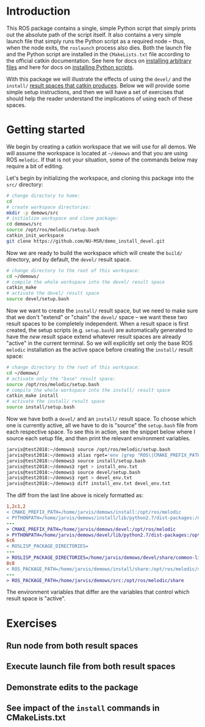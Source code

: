 * Introduction

  This ROS package contains a single, simple Python script that simply prints
  out the absolute path of the script itself. It also contains a very simple
  launch file that simply runs the Python script as a required node -- thus,
  when the node exits, the =roslaunch= process also dies. Both the launch file
  and the Python script are installed in the =CMakeLists.txt= file according to
  the official catkin documentation. See here for docs on [[http://docs.ros.org/jade/api/catkin/html/howto/format2/installing_other.html][installing arbitrary files]] and here for docs on [[http://docs.ros.org/melodic/api/catkin/html/howto/format2/installing_python.html][installing Python scripts]].

  With this package we will illustrate the effects of using the =devel/= and the
  =install/= [[http://wiki.ros.org/catkin/workspaces#Development_.28Devel.29_Space][result spaces that catkin produces]]. Below we will provide some
  simple setup instructions, and then we will have a set of exercises that
  should help the reader understand the implications of using each of these
  spaces.

* Getting started

  We begin by creating a catkin workspace that we will use for all demos. We
  will assume the workspace is located at =~/demows= and that you are using ROS
  =melodic=. If that is not your situation, some of the commands below may
  require a bit of editing.

  Let's begin by initializing the workspace, and cloning this package into the
  =src/= directory:
  #+BEGIN_SRC sh
  # change directory to home:
  cd
  # create workspace directories:
  mkdir -p demows/src
  # initialize workspace and clone package:
  cd demows/src
  source /opt/ros/melodic/setup.bash
  catkin_init_workspace
  git clone https://github.com/NU-MSR/demo_install_devel.git
  #+END_SRC

  Now we are ready to build the workspace which will create the =build/=
  directory, and by default, the =devel/= result space.
  #+BEGIN_SRC sh
  # change directory to the root of this workspace:
  cd ~/demows/
  # compile the whole workspace into the devel/ result space
  catkin_make
  # activate the devel/ result space
  source devel/setup.bash
  #+END_SRC

  Now we want to create the =install/= result space, but we need to make sure
  that we don't "extend" or "chain" the =devel/= space -- we want these two
  result spaces to be completely independent. When a result space is first
  created, the setup scripts (e.g. =setup.bash=) are automatically generated to
  have the /new/ result space extend whatever result spaces are already "active"
  in the current terminal. So we will explicitly set only the base ROS =melodic=
  installation as the active space before creating the =install/= result space:
  #+BEGIN_SRC sh
  # change directory to the root of this workspace:
  cd ~/demows/
  # activate only the "base" result space:
  source /opt/ros/melodic/setup.bash
  # compile the whole workspace into the install/ result space
  catkin_make install
  # activate the install/ result space
  source install/setup.bash
  #+END_SRC

  Now we have both a =devel/= and an =install/= result space. To choose which
  one is currently active, all we have to do is "source" the =setup.bash= file
  from each respective space. To see this in action, see the snippet below where
  I source each setup file, and then print the relevant environment variables.

  #+BEGIN_SRC sh
jarvis@test2018:~/demows⟫ source /opt/ros/melodic/setup.bash
jarvis@test2018:~/demows⟫ alias rget='env |grep "ROS\|CMAKE_PREFIX_PATH\|PYTHONPATH" |sort'
jarvis@test2018:~/demows⟫ source install/setup.bash
jarvis@test2018:~/demows⟫ rget > install_env.txt
jarvis@test2018:~/demows⟫ source devel/setup.bash
jarvis@test2018:~/demows⟫ rget > devel_env.txt
jarvis@test2018:~/demows⟫ diff install_env.txt devel_env.txt
  #+END_SRC

  The diff from the last line above is nicely formatted as:
  #+BEGIN_SRC diff
1,2c1,2
< CMAKE_PREFIX_PATH=/home/jarvis/demows/install:/opt/ros/melodic
< PYTHONPATH=/home/jarvis/demows/install/lib/python2.7/dist-packages:/opt/ros/melodic/lib/python2.7/dist-packages:/home/jarvis/.local/lib/python2.7/site-packages:/usr/local/lib:/usr/lib/python2.7/config:/usr/local/lib/python2.7/site-packages
---
> CMAKE_PREFIX_PATH=/home/jarvis/demows/devel:/opt/ros/melodic
> PYTHONPATH=/home/jarvis/demows/devel/lib/python2.7/dist-packages:/opt/ros/melodic/lib/python2.7/dist-packages:/home/jarvis/.local/lib/python2.7/site-packages:/usr/local/lib:/usr/lib/python2.7/config:/usr/local/lib/python2.7/site-packages
6c6
< ROSLISP_PACKAGE_DIRECTORIES=
---
> ROSLISP_PACKAGE_DIRECTORIES=/home/jarvis/demows/devel/share/common-lisp
8c8
< ROS_PACKAGE_PATH=/home/jarvis/demows/install/share:/opt/ros/melodic/share
---
> ROS_PACKAGE_PATH=/home/jarvis/demows/src:/opt/ros/melodic/share
  #+END_SRC

  The environment variables that differ are the variables that control which
  result space is "active".

* Exercises

** Run node from both result spaces

** Execute launch file from both result spaces

** Demonstrate edits to the package

** See impact of the =install= commands in CMakeLists.txt


